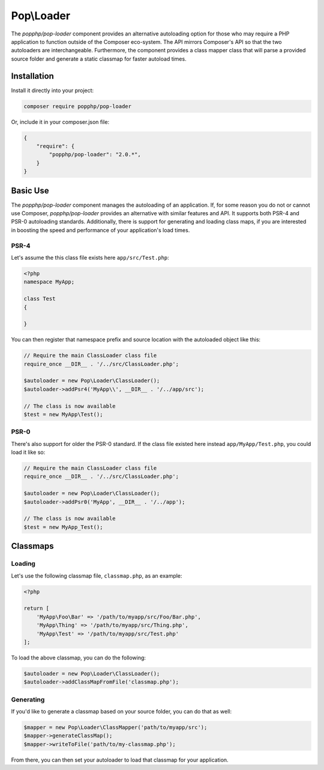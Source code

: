 Pop\\Loader
===========

The `popphp/pop-loader` component provides an alternative autoloading option for those who may
require a PHP application to function outside of the Composer eco-system. The API mirrors Composer's
API so that the two autoloaders are interchangeable. Furthermore, the component provides a class
mapper class that will parse a provided source folder and generate a static classmap for faster
autoload times.

Installation
------------

Install it directly into your project:

.. code-block:: bash

    composer require popphp/pop-loader

Or, include it in your composer.json file:

.. code-block:: json

    {
        "require": {
            "popphp/pop-loader": "2.0.*",
        }
    }

Basic Use
---------

The `popphp/pop-loader` component manages the autoloading of an application. If, for some reason you
do not or cannot use Composer, `popphp/pop-loader` provides an alternative with similar features and API.
It supports both PSR-4 and PSR-0 autoloading standards. Additionally, there is support for generating
and loading class maps, if you are interested in boosting the speed and performance of your
application's load times.

PSR-4
~~~~~

Let's assume the this class file exists here ``app/src/Test.php``:

.. code-block:: php

    <?php
    namespace MyApp;

    class Test
    {

    }

You can then register that namespace prefix and source location with the autoloaded object like this:

.. code-block:: php

    // Require the main ClassLoader class file
    require_once __DIR__ . '/../src/ClassLoader.php';

    $autoloader = new Pop\Loader\ClassLoader();
    $autoloader->addPsr4('MyApp\\', __DIR__ . '/../app/src');

    // The class is now available
    $test = new MyApp\Test();


PSR-0
~~~~~

There's also support for older the PSR-0 standard. If the class file existed here instead ``app/MyApp/Test.php``,
you could load it like so:

.. code-block:: php

    // Require the main ClassLoader class file
    require_once __DIR__ . '/../src/ClassLoader.php';

    $autoloader = new Pop\Loader\ClassLoader();
    $autoloader->addPsr0('MyApp', __DIR__ . '/../app');

    // The class is now available
    $test = new MyApp_Test();

Classmaps
---------

Loading
~~~~~~~

Let's use the following classmap file, ``classmap.php``, as an example:

.. code-block:: php

    <?php

    return [
        'MyApp\Foo\Bar' => '/path/to/myapp/src/Foo/Bar.php',
        'MyApp\Thing' => '/path/to/myapp/src/Thing.php',
        'MyApp\Test' => '/path/to/myapp/src/Test.php'
    ];

To load the above classmap, you can do the following:

.. code-block:: php

    $autoloader = new Pop\Loader\ClassLoader();
    $autoloader->addClassMapFromFile('classmap.php');

Generating
~~~~~~~~~~

If you'd like to generate a classmap based on your source folder, you can do that as well:

.. code-block:: php

    $mapper = new Pop\Loader\ClassMapper('path/to/myapp/src');
    $mapper->generateClassMap();
    $mapper->writeToFile('path/to/my-classmap.php');

From there, you can then set your autoloader to load that classmap for your application.
